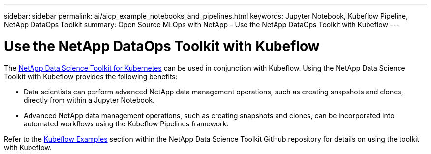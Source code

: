 ---
sidebar: sidebar
permalink: ai/aicp_example_notebooks_and_pipelines.html
keywords: Jupyter Notebook, Kubeflow Pipeline, NetApp DataOps Toolkit
summary: Open Source MLOps with NetApp - Use the NetApp DataOps Toolkit with Kubeflow
---

= Use the NetApp DataOps Toolkit with Kubeflow
:hardbreaks:
:nofooter:
:icons: font
:linkattrs:
:imagesdir: ./../media/

//
// This file was created with NDAC Version 2.0 (August 17, 2020)
//
// 2020-08-18 15:53:12.786137
//

[.lead]
The https://github.com/NetApp/netapp-dataops-toolkit/tree/main/netapp_dataops_k8s[NetApp Data Science Toolkit for Kubernetes] can be used in conjunction with Kubeflow. Using the NetApp Data Science Toolkit with Kubeflow provides the following benefits:

* Data scientists can perform advanced NetApp data management operations, such as creating snapshots and clones, directly from within a Jupyter Notebook.
* Advanced NetApp data management operations, such as creating snapshots and clones, can be incorporated into automated workflows using the Kubeflow Pipelines framework.

Refer to the https://github.com/NetApp/netapp-dataops-toolkit/tree/main/netapp_dataops_k8s/Examples/Kubeflow[Kubeflow Examples] section within the NetApp Data Science Toolkit GitHub repository for details on using the toolkit with Kubeflow.
